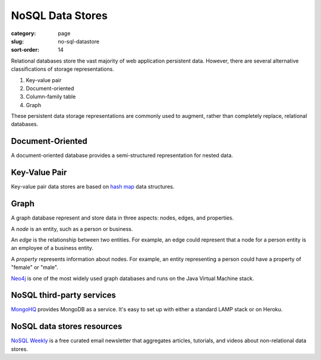 NoSQL Data Stores
=================

:category: page
:slug: no-sql-datastore
:sort-order: 14


Relational databases store the vast majority of web application 
persistent data. However, there are several alternative classifications of 
storage representations.

1. Key-value pair
2. Document-oriented
3. Column-family table
4. Graph

These persistent data storage representations are commonly used to augment,
rather than completely replace, relational databases.

Document-Oriented
-----------------
A document-oriented database provides a semi-structured representation for
nested data. 


Key-Value Pair
--------------
Key-value pair data stores are based
on `hash map <http://en.wikipedia.org/wiki/Hash_table>`_ data structures.


Graph
-----
A graph database represent and store data in three aspects: nodes, edges,
and properties. 

A *node* is an entity, such as a person or business. 

An *edge* is the relationship between two entities. For example, an 
edge could represent that a node for a person entity is an employee of a 
business entity. 

A *property* represents information about nodes. For example, an entity 
representing a person could have a property of "female" or "male".

`Neo4j <http://www.neo4j.org/>`_ is one of the most widely used graph 
databases and runs on the Java Virtual Machine stack.


NoSQL third-party services
--------------------------
`MongoHQ <http://www.mongohq.com/home>`_ provides MongoDB as a service. It's
easy to set up with either a standard LAMP stack or on Heroku.


NoSQL data stores resources
---------------------------
`NoSQL Weekly <http://www.nosqlweekly.com/>`_ is a free curated email 
newsletter that aggregates articles, tutorials, and videos about 
non-relational data stores.



